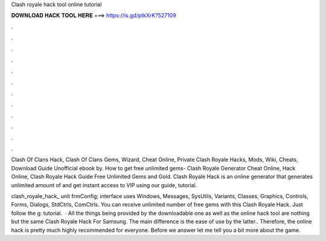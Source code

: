 Clash royale hack tool online tutorial



𝐃𝐎𝐖𝐍𝐋𝐎𝐀𝐃 𝐇𝐀𝐂𝐊 𝐓𝐎𝐎𝐋 𝐇𝐄𝐑𝐄 ===> https://is.gd/ptkXrK?527109



.



.



.



.



.



.



.



.



.



.



.



.

Clash Of Clans Hack, Clash Of Clans Gems, Wizard, Cheat Online, Private Clash Royale Hacks, Mods, Wiki, Cheats, Download Guide Unofficial ebook by. How to get free unlimited gems- Clash Royale Generator Cheat Online, Hack Online, Clash Royale Hack Guide Free Unlimited Gems and Gold. Clash Royale Hack is an online generator that generates unlimited amount of and get instant access to VIP using our guide, tutorial.

clash_royale_hack_ unit frmConfig; interface uses Windows, Messages, SysUtils, Variants, Classes, Graphics, Controls, Forms, Dialogs, StdCtrls, ComCtrls. You can receive unlimited number of free gems with this Clash Royale Hack. Just follow the g: tutorial.  · All the things being provided by the downloadable one as well as the online hack tool are nothing but the same Clash Royale Hack For Samsung. The main difference is the ease of use by the latter.. Therefore, the online hack is pretty much highly recommended for everyone. Before we answer let me tell you a bit more about the game.
